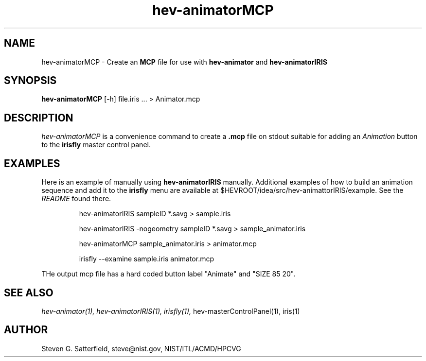 .\" This is a comment
.\" The extra parameters on .TH show up in the headers
.TH hev-animatorMCP 1 "Jaunary 2013" "NIST/ACMD/HPCVG" "HEV"
.SH NAME
hev-animatorMCP - Create an \fBMCP\fR file for use with
\fBhev-animator\fR and \fBhev-animatorIRIS\fR


.SH SYNOPSIS
.B "hev-animatorMCP"
[-h] file.iris ...  > Animator.mcp

.SH DESCRIPTION
.PP
.I hev-animatorMCP
is a convenience command to create a \fB.mcp\fR file on stdout suitable
for adding an \fIAnimation\fR button to the \fBirisfly\fR master
control panel.


.SH EXAMPLES

.PP 
Here is an example of manually using \fBhev-animatorIRIS\fR manually.
Additional examples of how to build an animation sequence and add it
to the \fBirisfly\fR menu are available at
$HEVROOT/idea/src/hev-animattorIRIS/example. See the \fIREADME\fR
found there.

.IP
hev-animatorIRIS sampleID *.savg > sample.iris
.IP
hev-animatorIRIS -nogeometry sampleID *.savg > sample_animator.iris
.IP
hev-animatorMCP sample_animator.iris > animator.mcp
.IP
irisfly --examine sample.iris animator.mcp

.BUSG
.PP
THe output mcp file has a hard coded button label "Animate" and
"SIZE 85 20".


.SH SEE ALSO
.I
hev-animator(1), hev-animatorIRIS(1), irisfly(1),
hev-masterControlPanel(1), iris(1)




.SH AUTHOR
Steven G. Satterfield, steve@nist.gov, NIST/ITL/ACMD/HPCVG
